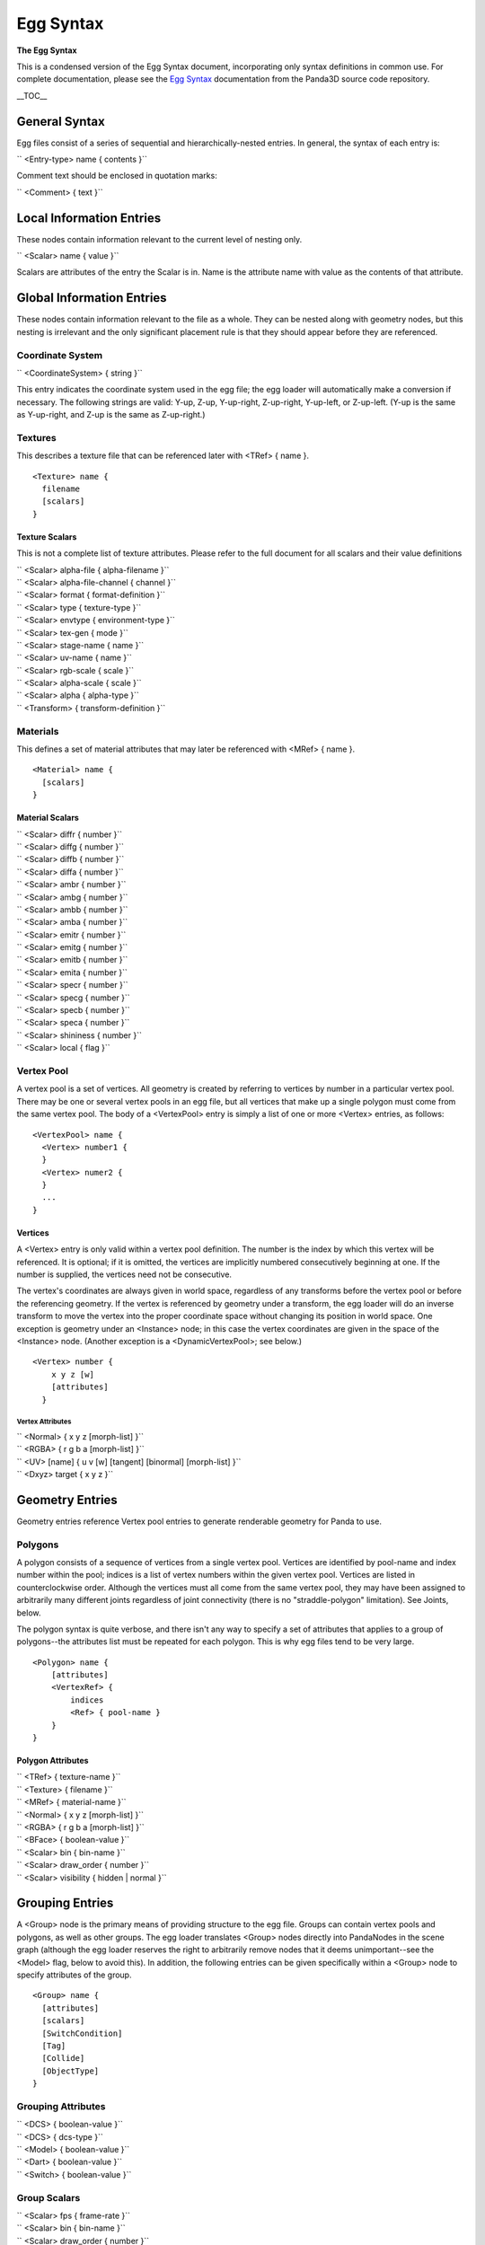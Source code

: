 .. _egg-syntax:

Egg Syntax
==========

**The Egg Syntax**

This is a condensed version of the Egg Syntax document, incorporating only
syntax definitions in common use. For complete documentation, please see the
`Egg
Syntax <https://raw.githubusercontent.com/panda3d/panda3d/master/panda/src/doc/eggSyntax.txt>`__
documentation from the Panda3D source code repository.

\__TOC_\_

General Syntax
--------------

Egg files consist of a series of sequential and hierarchically-nested entries.
In general, the syntax of each entry is:

`` <Entry-type> name { contents }``

Comment text should be enclosed in quotation marks:

`` <Comment> { text }``

Local Information Entries
-------------------------

These nodes contain information relevant to the current level of nesting only.

`` <Scalar> name { value }``

Scalars are attributes of the entry the Scalar is in. Name is the attribute
name with value as the contents of that attribute.

Global Information Entries
--------------------------

These nodes contain information relevant to the file as a whole. They can be
nested along with geometry nodes, but this nesting is irrelevant and the only
significant placement rule is that they should appear before they are
referenced.

Coordinate System
~~~~~~~~~~~~~~~~~

`` <CoordinateSystem> { string }``

This entry indicates the coordinate system used in the egg file; the egg
loader will automatically make a conversion if necessary. The following
strings are valid: Y-up, Z-up, Y-up-right, Z-up-right, Y-up-left, or
Z-up-left. (Y-up is the same as Y-up-right, and Z-up is the same as
Z-up-right.)

Textures
~~~~~~~~

This describes a texture file that can be referenced later with <TRef> { name
}.

::

    <Texture> name {
      filename
      [scalars]
    }


Texture Scalars
^^^^^^^^^^^^^^^

This is not a complete list of texture attributes. Please refer to the full
document for all scalars and their value definitions

| `` <Scalar> alpha-file { alpha-filename }``
| `` <Scalar> alpha-file-channel { channel }``
| `` <Scalar> format { format-definition }``
| `` <Scalar> type { texture-type }``
| `` <Scalar> envtype { environment-type }``
| `` <Scalar> tex-gen { mode }``
| `` <Scalar> stage-name { name }``
| `` <Scalar> uv-name { name }``
| `` <Scalar> rgb-scale { scale }``
| `` <Scalar> alpha-scale { scale }``
| `` <Scalar> alpha { alpha-type }``
| `` <Transform> { transform-definition }``

Materials
~~~~~~~~~

This defines a set of material attributes that may later be referenced with
<MRef> { name }.

::

    <Material> name {
      [scalars]
    }


Material Scalars
^^^^^^^^^^^^^^^^

| `` <Scalar> diffr { number }``
| `` <Scalar> diffg { number }``
| `` <Scalar> diffb { number }``
| `` <Scalar> diffa { number }``
| `` <Scalar> ambr { number }``
| `` <Scalar> ambg { number }``
| `` <Scalar> ambb { number }``
| `` <Scalar> amba { number }``
| `` <Scalar> emitr { number }``
| `` <Scalar> emitg { number }``
| `` <Scalar> emitb { number }``
| `` <Scalar> emita { number }``
| `` <Scalar> specr { number }``
| `` <Scalar> specg { number }``
| `` <Scalar> specb { number }``
| `` <Scalar> speca { number }``
| `` <Scalar> shininess { number }``
| `` <Scalar> local { flag }``

Vertex Pool
~~~~~~~~~~~

A vertex pool is a set of vertices. All geometry is created by referring to
vertices by number in a particular vertex pool. There may be one or several
vertex pools in an egg file, but all vertices that make up a single polygon
must come from the same vertex pool. The body of a <VertexPool> entry is
simply a list of one or more <Vertex> entries, as follows:

::

    <VertexPool> name {
      <Vertex> number1 {
      }
      <Vertex> numer2 {
      }
      ...
    }


Vertices
^^^^^^^^

A <Vertex> entry is only valid within a vertex pool definition. The number is
the index by which this vertex will be referenced. It is optional; if it is
omitted, the vertices are implicitly numbered consecutively beginning at one.
If the number is supplied, the vertices need not be consecutive.

The vertex's coordinates are always given in world space, regardless of any
transforms before the vertex pool or before the referencing geometry. If the
vertex is referenced by geometry under a transform, the egg loader will do an
inverse transform to move the vertex into the proper coordinate space without
changing its position in world space. One exception is geometry under an
<Instance> node; in this case the vertex coordinates are given in the space of
the <Instance> node. (Another exception is a <DynamicVertexPool>; see below.)

::

    <Vertex> number {
        x y z [w]
        [attributes]
      }


Vertex Attributes
'''''''''''''''''

| `` <Normal> { x y z [morph-list] }``
| `` <RGBA> { r g b a [morph-list] }``
| `` <UV> [name] { u v [w] [tangent] [binormal] [morph-list] }``
| `` <Dxyz> target { x y z }``

Geometry Entries
----------------

Geometry entries reference Vertex pool entries to generate renderable geometry
for Panda to use.

Polygons
~~~~~~~~

A polygon consists of a sequence of vertices from a single vertex pool.
Vertices are identified by pool-name and index number within the pool; indices
is a list of vertex numbers within the given vertex pool. Vertices are listed
in counterclockwise order. Although the vertices must all come from the same
vertex pool, they may have been assigned to arbitrarily many different joints
regardless of joint connectivity (there is no "straddle-polygon" limitation).
See Joints, below.

The polygon syntax is quite verbose, and there isn't any way to specify a set
of attributes that applies to a group of polygons--the attributes list must be
repeated for each polygon. This is why egg files tend to be very large.

::

    <Polygon> name { 
        [attributes] 
        <VertexRef> { 
            indices 
            <Ref> { pool-name } 
        } 
    }


Polygon Attributes
^^^^^^^^^^^^^^^^^^

| `` <TRef> { texture-name }``
| `` <Texture> { filename }``
| `` <MRef> { material-name }``
| `` <Normal> { x y z [morph-list] }``
| `` <RGBA> { r g b a [morph-list] }``
| `` <BFace> { boolean-value }``
| `` <Scalar> bin { bin-name }``
| `` <Scalar> draw_order { number }``
| `` <Scalar> visibility { hidden | normal }``

Grouping Entries
----------------

A <Group> node is the primary means of providing structure to the egg file.
Groups can contain vertex pools and polygons, as well as other groups. The egg
loader translates <Group> nodes directly into PandaNodes in the scene graph
(although the egg loader reserves the right to arbitrarily remove nodes that
it deems unimportant--see the <Model> flag, below to avoid this). In addition,
the following entries can be given specifically within a <Group> node to
specify attributes of the group.

::

    <Group> name {
      [attributes]
      [scalars]
      [SwitchCondition]
      [Tag]
      [Collide]
      [ObjectType]
    }


Grouping Attributes
~~~~~~~~~~~~~~~~~~~

| `` <DCS> { boolean-value }``
| `` <DCS> { dcs-type }``
| `` <Model> { boolean-value }``
| `` <Dart> { boolean-value }``
| `` <Switch> { boolean-value }``

Group Scalars
~~~~~~~~~~~~~

| `` <Scalar> fps { frame-rate }``
| `` <Scalar> bin { bin-name }``
| `` <Scalar> draw_order { number }``
| `` <Scalar> visibility { hidden | normal }``
| `` <Scalar> decal { boolean-value }``
| `` <Scalar> decalbase { boolean-value }``
| `` <Scalar> collide-mask { value }``
| `` <Scalar> from-collide-mask { value }``
| `` <Scalar> into-collide-mask { value }``
| `` <Scalar> blend { mode }``
| `` <Scalar> blendop-a { mode }``
| `` <Scalar> blendop-b { mode }``
| `` <Scalar> blendr { red-value }``
| `` <Scalar> blendg { green-value }``
| `` <Scalar> blendb { blue-value }``
| `` <Scalar> blenda { alpha-value }``

Other Group Attributes
~~~~~~~~~~~~~~~~~~~~~~

Billboard
^^^^^^^^^

`` <Billboard> { type }``

This entry indicates that all geometry defined at or below this group level is
part of a billboard that will rotate to face the camera. Type is either "axis"
or "point", describing the type of rotation.

Billboards rotate about their local axis. In the case of a Y-up file, the
billboards rotate about the Y axis; in a Z-up file, they rotate about the Z
axis. Point-rotation billboards rotate about the origin.

There is an implicit <Instance> around billboard geometry. This means that the
geometry within a billboard is not specified in world coordinates, but in the
local billboard space. Thus, a vertex drawn at point 0,0,0 will appear to be
at the pivot point of the billboard, not at the origin of the scene.

SwitchCondition
^^^^^^^^^^^^^^^

| `` <SwitchCondition> {``
| ``    <Distance> { ``
| ``       in out [fade] <Vertex> { x y z }``
| ``    }``
| `` }``

The subtree beginning at this node and below represents a single level of
detail for a particular model. Sibling nodes represent the additional levels
of detail. The geometry at this node will be visible when the point (x, y, z)
is closer than "in" units, but further than "out" units, from the camera.
"fade" is presently ignored.

Tag
^^^

`` <Tag> key { value }``

This attribute defines the indicated tag (as a key/value pair), retrievable
via NodePath::get_tag() and related interfaces, on this node.

Collide
^^^^^^^

`` <Collide> name { type [flags] }``

This entry indicates that geometry defined at this group level is actually an
invisible collision surface, and is not true geometry. The geometry is used to
define the extents of the collision surface. If there is no geometry defined
at this level, then a child is searched for with the same collision type
specified, and its geometry is used to define the extent of the collision
surface (unless the "descend" flag is given; see below).

``   Valid types so far are:``

| ``   Plane``
| ``   ``
| ``     The geometry represents an infinite plane.  The first polygon``
| ``     found in the group will define the plane.``

``   Polygon``

| ``     The geometry represents a single polygon.  The first polygon is``
| ``     used.``

``   Polyset``

| ``     The geometry represents a complex shape made up of several``
| ``     polygons.  This collision type should not be overused, as it``
| ``     provides the least optimization benefit.``

``   Sphere``

| ``     The geometry represents a sphere.  The vertices in the group are``
| ``     averaged together to determine the sphere's center and radius.``

``   InvSphere``

| ``     The geometry represents an inverse sphere.  This is the same as``
| ``     Sphere, with the normal inverted, so that the solid part of an``
| ``     inverse sphere is the entire world outside of it.  Note that an``
| ``     inverse sphere is in infinitely large solid with a finite hole``
| ``     cut into it.``

``   Tube``

| ``     The geometry represents a tube.  This is a cylinder-like shape``
| ``     with hemispherical endcaps; it is sometimes called a capsule or``
| ``     a lozenge in other packages.  The smallest tube shape that will``
| ``     fit around the vertices is used.``

``   The flags may be any zero or more of:``

``   event``

| ``     Throws the name of the <Collide> entry, or the name of the``
| ``     surface if the <Collide> entry has no name, as an event whenever``
| ``     an avatar strikes the solid.  This is the default if the``
| ``     <Collide> entry has a name.``

``   intangible``

| ``     Rather than being a solid collision surface, the defined surface``
| ``     represents a boundary.  The name of the surface will be thrown``
| ``     as an event when an avatar crosses into the interior, and``
| ``     name-out will be thrown when an avatar exits.``

``   descend``

| ``     Instead of creating only one collision object of the given type,``
| ``     each group descended from this node that contains geometry will``
| ``     define a new collision object of the given type.  The event``
| ``     name, if any, will also be inherited from the top node and``
| ``     shared among all the collision objects.``

| ``   keep``
| ``     Don't discard the visible geometry after using it to define a``
| ``     collision surface; create both an invisible collision surface``
| ``     and the visible geometry.``

``   level``

| ``     Stores a special effective normal with the collision solid that``
| ``     points up, regardless of the actual shape or orientation of the``
| ``     solid.  This can be used to allow an avatar to stand on a``
| ``     sloping surface without having a tendency to slide downward.``

ObjectType
^^^^^^^^^^

`` <ObjectType> { type }``

This is a short form to indicate one of several pre-canned sets of attributes.
Type may be any word, and a Config definition will be searched for by the name
"egg-object-type-word", where "word" is the type word. This definition may
contain any arbitrary egg syntax to be parsed in at this group level.

``   A number of predefined ObjectType definitions are provided:``

``   barrier``

| ``     This is equivalent to <Collide> { Polyset descend }.  The``
| ``     geometry defined at this root and below defines an invisible``
| ``     collision solid.``

``   trigger``

| ``     This is equivalent to <Collide> { Polyset descend intangible }.``
| ``     The geometry defined at this root and below defines an invisible``
| ``     trigger surface.``

``   sphere``

| ``     Equivalent to <Collide> { Sphere descend }.  The geometry is``
| ``     replaced with the smallest collision sphere that will enclose``
| ``     it.  Typically you model a sphere in polygons and put this flag``
| ``     on it to create a collision sphere of the same size.``

``   tube``

| ``     Equivalent to <Collide> { Tube descend }.  As in sphere, above,``
| ``     but the geometry is replaced with a collision tube (a capsule).``
| ``     Typically you will model a capsule or a cylinder in polygons.``

``   bubble``

| ``     Equivalent to <Collide> { Sphere keep descend }.  A collision``
| ``     bubble is placed around the geometry, which is otherwise``
| ``     unchanged.``

``   ghost``

| ``     Equivalent to <Scalar> collide-mask { 0 }.  It means that the``
| ``     geometry beginning at this node and below should never be``
| ``     collided with--characters will pass through it.``

``   backstage``

| ``     This has no equivalent; it is treated as a special case.  It``
| ``     means that the geometry at this node and below should not be``
| ``     translated.  This will normally be used on scale references and``
| ``     other modeling tools.``

| ``   There may also be additional predefined egg object types not``
| ``   listed here; see the *.pp files that are installed into the etc``
| ``   directory for a complete list.``

| `` <Transform> { transform-definition }``
| `` <VertexRef> { indices <Ref> { pool-name } }``

Joint Nodes
-----------

::

    <Joint> name {
      [transform]
      [ref-list]
      [joint-list]
    }


A joint is a highly specialized kind of grouping node. A tree of joints is
used to specify the skeletal structure of an animated character.

A joint may only contain one of three things. It may contain a
``<Transform>`` entry, as above, which
defines the joint's unanimated (rest) position; it may contain lists of
assigned vertices or CV's; and it may contain other joints.

A tree of <Joint> nodes only makes sense within a character definition, which
is created by applying the <DART> flag to a group. See <DART>, above.

The vertex assignment is crucial. This is how the geometry of a character is
made to move with the joints. The character's geometry is actually defined
outside the joint tree, and each vertex must be assigned to one or more joints
within the tree.

This is done with zero or more <VertexRef> entries per joint, as the
following:

`` <VertexRef> { indices [<Scalar> membership { m }] <Ref> { pool-name } }``

This is syntactically similar to the way vertices are assigned to polygons.
Each <VertexRef> entry can assign vertices from only one vertex pool (but
there may be many <VertexRef> entries per joint). Indices is a list of vertex
numbers from the specified vertex pool, in an arbitrary order.

The membership scalar is optional. If specified, it is a value between 0.0 and
1.0 that indicates the fraction of dominance this joint has over the vertices.
This is used to implement soft-skinning, so that each vertex may have partial
ownership in several joints.

The <VertexRef> entry may also be given to ordinary <Group> nodes. In this
case, it treats the geometry as if it was parented under the group in the
first place. Non-total membership assignments are meaningless.

Bundle and Table entries
------------------------

A table is a set of animated values for joints. A tree of tables with the same
structure as the corresponding tree of joints must be defined for each
character to be animated. Such a tree is placed under a <Bundle> node, which
provides a handle within Panda to the tree as a whole.

Bundles may only contain tables; tables may contain more tables, bundles, or
any one of the following (<Scalar> entries are optional, and default as
shown):

::

    <S$Anim> name { 
      <Scalar> fps { 24 }
      <V> { values }
    }

